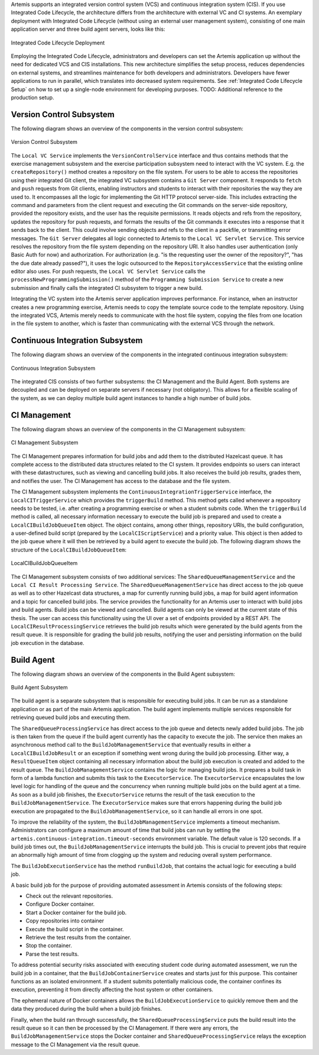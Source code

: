 Artemis supports an integrated version control system (VCS) and continuous integration system (CIS).
If you use Integrated Code Lifecycle, the architecture differs from the architecture with external VC and CI systems.
An exemplary deployment with Integrated Code Lifecycle (without using an external user management system), consisting of one main application server and three build agent servers, looks like this:

.. figure:: /dev/system-design/integrated-code-lifecycle/Integrated_Code_Lifecycle_Deployment.svg
   :align: center
   :width: 800
   :alt: Integrated Code Lifecycle Deployment

   Integrated Code Lifecycle Deployment

Employing the Integrated Code Lifecycle, administrators and developers can set the Artemis application up without the need for dedicated VCS and CIS installations.
This new architecture simplifies the setup process, reduces dependencies on external systems, and streamlines maintenance for both developers and administrators.
Developers have fewer applications to run in parallel, which translates into decreased system requirements.
See :ref:`Integrated Code Lifecycle Setup` on how to set up a single-node environment for developing purposes. TODO: Additional reference to the production setup.

Version Control Subsystem
^^^^^^^^^^^^^^^^^^^^^^^^^

The following diagram shows an overview of the components in the version control subsystem:

.. figure:: /dev/system-design/integrated-code-lifecycle/Integrated_Code_Lifecycle_Subsystem_VC.png
   :align: center
   :width: 800
   :alt: Version Control Subsystem

   Version Control Subsystem

The ``Local VC Service`` implements the ``VersionControlService`` interface and thus contains methods that the exercise management subsystem and the exercise participation subsystem need to interact with the VC system.
E.g. the ``createRepository()`` method creates a repository on the file system.
For users to be able to access the repositories using their integrated Git client, the integrated VC subsystem contains a ``Git Server`` component.
It responds to ``fetch`` and ``push`` requests from Git clients, enabling instructors and students to interact with their repositories the way they are used to.
It encompasses all the logic for implementing the Git HTTP protocol server-side.
This includes extracting the command and parameters from the client request and executing the Git commands on the server-side repository, provided the repository exists, and the user has the requisite permissions.
It reads objects and refs from the repository, updates the repository for push requests, and formats the results of the Git commands it executes into a response that it sends back to the client.
This could involve sending objects and refs to the client in a packfile, or transmitting error messages.
The ``Git Server`` delegates all logic connected to Artemis to the ``Local VC Servlet Service``.
This service resolves the repository from the file system depending on the repository URI. It also handles user authentication (only Basic Auth for now) and authorization.
For authorization (e.g. "is the requesting user the owner of the repository?", "has the due date already passed?"), it uses the logic outsourced to the ``RepositoryAccessService`` that the existing online editor also uses.
For push requests, the ``Local VC Servlet Service`` calls the ``processNewProgrammingSubmission()`` method of the ``Programming Submission Service`` to create a new submission and finally calls the integrated CI subsystem to trigger a new build.

Integrating the VC system into the Artemis server application improves performance.
For instance, when an instructor creates a new programming exercise, Artemis needs to copy the template source code to the template repository.
Using the integrated VCS, Artemis merely needs to communicate with the host file system, copying the files from one location in the file system to another, which is faster than communicating with the external VCS through the network.

Continuous Integration Subsystem
^^^^^^^^^^^^^^^^^^^^^^^^^^^^^^^^

The following diagram shows an overview of the components in the integrated continuous integration subsystem:

.. figure:: /dev/system-design/integrated-code-lifecycle/Integrated_Code_Lifecycle_Subsystem_CI.svg
   :align: center
   :width: 800
   :alt: Continuous Integration Subsystem

   Continuous Integration Subsystem

The integrated CIS consists of two further subsystems: the CI Management and the Build Agent. Both systems are decoupled and can be deployed on separate servers if necessary (not obligatory). This allows for a flexible scaling of the system, as we can deploy multiple build agent instances to handle a high number of build jobs.

CI Management
^^^^^^^^^^^^^

The following diagram shows an overview of the components in the CI Management subsystem:

.. figure:: /dev/system-design/integrated-code-lifecycle/Integrated_Code_Lifecycle_Subsystem_CIM.svg
   :align: center
   :width: 1200
   :alt: CI Management Subsystem

   CI Management Subsystem

The CI Management prepares information for build jobs and add them to the distributed Hazelcast queue. It has complete access to the distributed data structures related to the CI system.
It provides endpoints so users can interact with these datastructures, such as viewing and cancelling build jobs. It also receives the build job results, grades them, and notifies the user.
The CI Management has access to the database and the file system.


The CI Management subsystem implements the ``ContinuousIntegrationTriggerService`` interface, the ``LocalCITriggerService`` which provides the ``triggerBuild`` method. This method gets called whenever a repository needs to be tested, i.e. after creating a programming exercise or when a student submits code.
When the ``triggerBuild`` method is called, all necessary information necessary to execute the build job is prepared and used to create a ``LocalCIBuildJobQueueItem`` object. The object contains, among other things, repository URIs, the build configuration, a user-defined build script (prepared by the ``LocalCIScriptService``) and a priority value.
This object is then added to the job queue where it will then be retrieved by a build agent to execute the build job. The following diagram shows the structure of the ``LocalCIBuildJobQueueItem``:

.. figure:: /dev/system-design/integrated-code-lifecycle/Integrated_Code_Lifecycle_Build_Job_Item.svg
   :align: center
   :width: 800
   :alt: LocalCIBuildJobQueueItem

   LocalCIBuildJobQueueItem

The CI Management subsystem consists of two additional services: The ``SharedQueueManagementService`` and the ``Local CI Result Processing Service``.
The ``SharedQueueManagementService`` has direct access to the job queue as well as to other Hazelcast data structures, a map for currently running build jobs, a map for build agent information and a topic for cancelled build jobs.
The service provides the functionality for an Artemis user to interact with build jobs and build agents. Build jobs can be viewed and cancelled. Build agents can only be viewed at the current state of this thesis.
The user can access this functionality using the UI over a set of endpoints provided by a REST API.
The ``LocalCIResultProcessingService`` retrieves the build job results which were generated by the build agents from the result queue. It is responsible for grading the build job results, notifying the user and persisting information on the build job execution in the database.

Build Agent
^^^^^^^^^^^

The following diagram shows an overview of the components in the Build Agent subsystem:

.. figure:: /dev/system-design/integrated-code-lifecycle/Integrated_Code_Lifecycle_Subsystem_Build_Agent.svg
   :align: center
   :width: 800
   :alt: Build Agent Subsystem

   Build Agent Subsystem

The build agent is a separate subsystem that is responsible for executing build jobs. It can be run as a standalone application or as part of the main Artemis application.
The build agent implements multiple services responsible for retrieving queued build jobs and executing them.

The ``SharedQueueProcessingService`` has direct access to the job queue and detects newly added build jobs. The job is then taken from the queue if the build agent currently has the capacity to execute the job.
The service then makes an asynchronous method call to the ``BuildJobManagementService`` that eventually results in either a ``LocalCIBuildJobResult`` or an exception if something went wrong during the build job processing.
Either way, a ``ResultQueueItem`` object containing all necessary information about the build job execution is created and added to the result queue.
The ``BuildJobManagementService`` contains the logic for managing build jobs.
It prepares a build task in form of a lambda function and submits this task to the ``ExecutorService``.
The ``ExecutorService`` encapsulates the low level logic for handling of the queue and the concurrency when running multiple build jobs on the build agent at a time.
As soon as a build job finishes, the ``ExecutorService`` returns the result of the task execution to the ``BuildJobManagementService``.
The ``ExecutorService`` makes sure that errors happening during the build job execution are propagated to the ``BuildJobManagementService``, so it can handle all errors in one spot.

To improve the reliability of the system, the ``BuildJobManagementService`` implements a timeout mechanism.
Administrators can configure a maximum amount of time that build jobs can run by setting the ``artemis.continuous-integration.timeout-seconds`` environment variable. The default value is 120 seconds.
If a build job times out, the  ``BuildJobManagementService`` interrupts the build job.
This is crucial to prevent jobs that require an abnormally high amount of time from clogging up the system and reducing overall system performance.

The ``BuildJobExecutionService`` has the method ``runBuildJob``, that contains the actual logic for executing a build job.

A basic build job for the purpose of providing automated assessment in Artemis consists of the following steps:

- Check out the relevant repositories.
- Configure Docker container.
- Start a Docker container for the build job.
- Copy repositories into container
- Execute the build script in the container.
- Retrieve the test results from the container.
- Stop the container.
- Parse the test results.

To address potential security risks associated with executing student code during automated assessment, we run the build job in a container, that the ``BuildJobContainerService`` creates and starts just for this purpose.
This container functions as an isolated environment.
If a student submits potentially malicious code, the container confines its execution, preventing it from directly affecting the host system or other containers.

The ephemeral nature of Docker containers allows the ``BuildJobExecutionService`` to quickly remove them and the data they produced during the build when a build job finishes.

Finally, when the build ran through successfully, the ``SharedQueueProcessingService`` puts the build result into the result queue so it can then be processed by the CI Management.
If there were any errors, the ``BuildJobManagementService`` stops the Docker container and ``SharedQueueProcessingService`` relays the exception message to the CI Management via the result queue.

